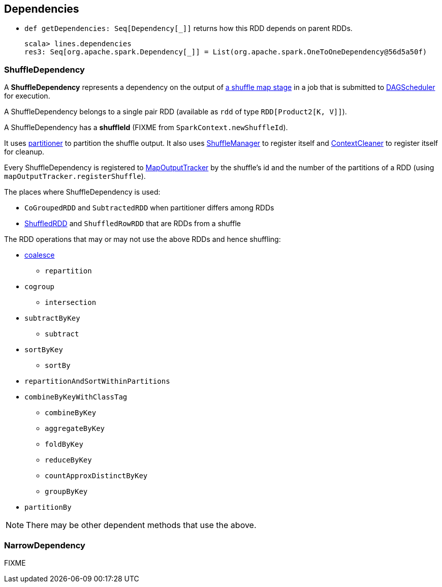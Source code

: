== Dependencies

* `def getDependencies: Seq[Dependency[_]]` returns how this RDD depends on parent RDDs.
+
```
scala> lines.dependencies
res3: Seq[org.apache.spark.Dependency[_]] = List(org.apache.spark.OneToOneDependency@56d5a50f)
```

=== [[shuffle-dependency]] ShuffleDependency

A *ShuffleDependency* represents a dependency on the output of link:spark-dagscheduler.adoc#ShuffleMapStage[a shuffle map stage] in a job that is submitted to link:spark-dagscheduler.adoc[DAGScheduler] for execution.

A ShuffleDependency belongs to a single pair RDD (available as `rdd` of type `RDD[Product2[K, V]]`).

A ShuffleDependency has a *shuffleId* (FIXME from `SparkContext.newShuffleId`).

It uses link:spark-rdd-partitions.adoc#partitioner[partitioner] to partition the shuffle output. It also uses link:spark-shuffle-service.adoc[ShuffleManager] to register itself and link:spark-service-contextcleaner.adoc[ContextCleaner] to register itself for cleanup.

Every ShuffleDependency is registered to link:spark-service-mapoutputtracker.adoc[MapOutputTracker] by the shuffle's id and the number of the partitions of a RDD (using `mapOutputTracker.registerShuffle`).

The places where ShuffleDependency is used:

* `CoGroupedRDD` and `SubtractedRDD` when partitioner differs among RDDs
* link:spark-rdd-shuffledrdd.adoc[ShuffledRDD] and `ShuffledRowRDD` that are RDDs from a shuffle

The RDD operations that may or may not use the above RDDs and hence shuffling:

* link:spark-rdd-partitions.adoc#coalesce[coalesce]
** `repartition`
* `cogroup`
** `intersection`
* `subtractByKey`
** `subtract`
* `sortByKey`
** `sortBy`
* `repartitionAndSortWithinPartitions`
* `combineByKeyWithClassTag`
** `combineByKey`
** `aggregateByKey`
** `foldByKey`
** `reduceByKey`
** `countApproxDistinctByKey`
** `groupByKey`
* `partitionBy`

NOTE: There may be other dependent methods that use the above.

=== [[narow-dependency]] NarrowDependency

FIXME
